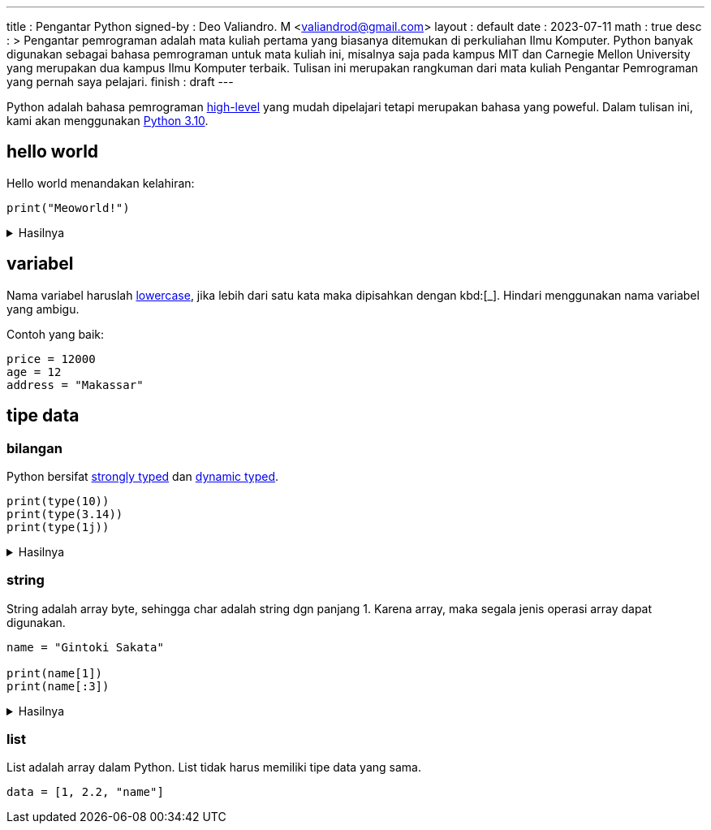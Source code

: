---
title       : Pengantar Python
signed-by   : Deo Valiandro. M <valiandrod@gmail.com>
layout      : default
date        : 2023-07-11
math        : true
desc        : >
    Pengantar pemrograman adalah mata kuliah pertama yang biasanya ditemukan
    di perkuliahan Ilmu Komputer. Python banyak digunakan sebagai bahasa
    pemrograman untuk mata kuliah ini, misalnya saja pada kampus MIT dan
    Carnegie Mellon University yang merupakan dua kampus Ilmu Komputer terbaik.
    Tulisan ini merupakan rangkuman dari mata kuliah Pengantar Pemrograman yang
    pernah saya pelajari.
finish      : draft
---

:toc:
:toclevels: 4


Python adalah bahasa pemrograman
[.wiki]#https://en.wikipedia.org/wiki/High-level_programming_language[high-level]#
yang mudah dipelajari tetapi merupakan bahasa yang poweful. Dalam tulisan ini,
kami akan menggunakan [.py]#https://www.python.org/[Python 3.10]#.


== hello world

Hello world menandakan kelahiran:

[source, python]
print("Meoworld!")

.Hasilnya
[%collapsible]
====
[source, bash]
----
Meoworld!
----
====

== variabel

Nama variabel haruslah [.wiki]#https://en.wikipedia.org/wiki/Letter_case[lowercase]#,
jika lebih dari satu kata maka dipisahkan dengan kbd:[_]. Hindari menggunakan
nama variabel yang ambigu.

Contoh yang baik:

[source, python]
----
price = 12000
age = 12
address = "Makassar"
----

== tipe data

=== bilangan

Python bersifat
[.wiki]#https://en.wikipedia.org/wiki/Strong_and_weak_typing[strongly typed]#
dan
[.wiki]#https://en.wikipedia.org/wiki/Type_system#Dynamic_type_checking_and_runtime_type_information[dynamic typed]#.

[source, python]
----
print(type(10))
print(type(3.14))
print(type(1j))
----

.Hasilnya
[%collapsible]
====
[source, bash]
----
<class 'int'>
<class 'float'>
<class 'complex'>
----
====

=== string

String adalah array byte, sehingga char adalah string dgn panjang 1.
Karena array, maka segala jenis operasi array dapat digunakan.

[source, python]
----
name = "Gintoki Sakata"

print(name[1])
print(name[:3])
----

.Hasilnya
[%collapsible]
====
[source, bash]
----
i
Gin
----
====

=== list

List adalah array dalam Python. List tidak harus memiliki tipe data yang sama.

[source, python]
data = [1, 2.2, "name"]